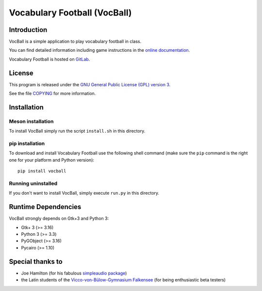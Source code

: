 Vocabulary Football (VocBall)
=============================


Introduction
------------

VocBall is a simple application to play vocabulary football in class.

You can find detailed information including game instructions in the `online documentation <https://vocball.readthedocs.io/en/latest/>`_.

Vocabulary Football is hosted on `GitLab <https://gitlab.com/romaaeterna/vocball>`_.


License
-------

This program is released under the `GNU General Public License (GPL) version 3 <http://www.gnu.org/licenses/>`_.

See the file `COPYING <COPYING>`_ for more information.


Installation
------------

Meson installation
~~~~~~~~~~~~~~~~~~

To install VocBall simply run the script ``install.sh`` in this directory.

pip installation
~~~~~~~~~~~~~~~~

To download and install Vocabulary Football use the following shell command
(make sure the ``pip`` command is the right one for your platform and Python version)::

   pip install vocball

Running uninstalled
~~~~~~~~~~~~~~~~~~~

If you don't want to install VocBall, simply execute ``run.py`` in this directory.


Runtime Dependencies
--------------------

VocBall strongly depends on Gtk+3 and Python 3:

- Gtk+ 3 (>= 3.16)
- Python 3 (>= 3.3)
- PyGObject (>= 3.16)
- Pycairo (>= 1.10)


Special thanks to
-----------------

- Joe Hamilton (for his fabulous `simpleaudio package <https://github.com/hamiltron/py-simple-audio>`_)
- the Latin students of the `Vicco-von-Bülow-Gymnasium Falkensee <http://www.vicco-von-buelow-gymnasium-falkensee.de/>`_ (for being enthusiastic beta testers)
